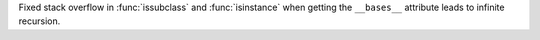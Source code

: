 Fixed stack overflow in :func:`issubclass` and :func:`isinstance` when
getting the ``__bases__`` attribute leads to infinite recursion.
